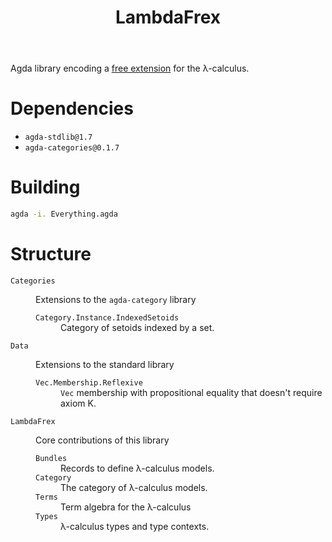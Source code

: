 #+title: LambdaFrex

Agda library encoding a [[https://www.cl.cam.ac.uk/~jdy22/projects/frex/][free extension]] for the λ-calculus.

* Dependencies

- ~agda-stdlib@1.7~
- ~agda-categories@0.1.7~

* Building

#+begin_src sh
agda -i. Everything.agda
#+end_src

* Structure

- ~Categories~ :: Extensions to the ~agda-category~ library
  - ~Category.Instance.IndexedSetoids~ :: Category of setoids indexed by a set.
- ~Data~ :: Extensions to the standard library
  - ~Vec.Membership.Reflexive~ :: ~Vec~ membership with propositional equality
    that doesn't require axiom K.
- ~LambdaFrex~ :: Core contributions of this library
  - ~Bundles~ :: Records to define λ-calculus models.
  - ~Category~ :: The category of λ-calculus models.
  - ~Terms~ :: Term algebra for the λ-calculus
  - ~Types~ :: λ-calculus types and type contexts.

